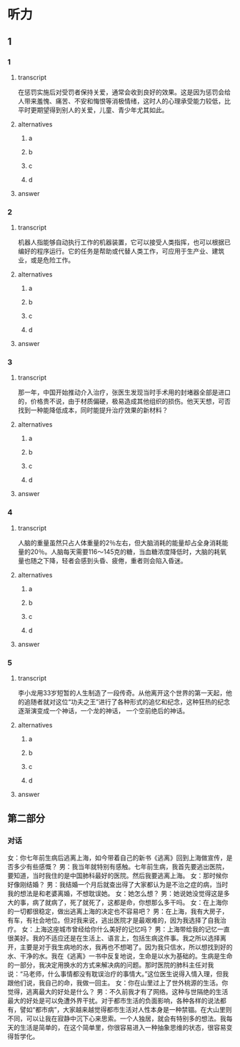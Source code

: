 * 听力

** 1

*** 1

**** transcript

在惩罚实施后对受罚者保持关爱，通常会收到良好的效果。这是因为惩罚会给人带来羞愧、痛苦、不安和悔恨等消极情绪，这时人的心理承受能力较低，比平时更期望得到别人的关爱，儿童、青少年尤其如此。

**** alternatives

***** a



***** b



***** c



***** d



**** answer



*** 2

**** transcript

机器人指能够自动执行工作的机器装置，它可以接受人类指挥，也可以根据已编好的程序运行。它的任务是帮助或代替人类工作，可应用于生产业、建筑业，或是危险工作。

**** alternatives

***** a



***** b



***** c



***** d



**** answer



*** 3

**** transcript

那一年，中国开始推动介入治疗，张医生发现当时手术用的封堵器全部是进口的，价格贵不说，由于材质偏硬，极易造成其他组织的损伤。他天天想，可否找到一种能降低成本，同时能提升治疗效果的新材料？

**** alternatives

***** a



***** b



***** c



***** d



**** answer



*** 4

**** transcript

人脑的重量虽然只占人体重量的2％左右，但大脑消耗的能量却占全身消耗能量的20％。人脑每天需要116～145克的糖，当血糖浓度降低时，大脑的耗氧量也随之下降，轻者会感到头昏、疲倦，重者则会陷入昏迷。

**** alternatives

***** a



***** b



***** c



***** d



**** answer



*** 5

**** transcript

李小龙用33岁短暂的人生制造了一段传奇。从他离开这个世界的第一天起，他的追随者就对这位“功夫之王”进行了各种形式的追忆和纪念，这种狂热的纪念逐渐演变成一个神话，一个龙的神话， 一个空前绝后的神话。

**** alternatives

***** a



***** b



***** c



***** d



**** answer

**  第二部分

*** 对话

女：你七年前生病后逃离上海，如今带着自己的新书《逃离》回到上海做宣传，是否多少有些感慨？
男：我当年就特别有感触。七年前生病，我首先要逃出医院，要知道，当时我住的是中国肺科最好的医院。然后我要逃离上海。
女：那时候你好像刚结婚？
男：我结婚一个月后就查出得了大家都认为是不治之症的病，当时我的想法是和老婆离婚，不想耽误她。
女：她怎么想？
男：她说她没觉得这是多大的事，病了就病了，死了就死了，这都是命，你想那么多干吗。
女：在上海你的一切都很稳定，做出逃离上海的决定也不容易吧？
男：在上海，我有大房子，有车，有社会地位。但对我来说，逃出医院才是最艰难的，因为我选择了自我治疗。
女：上海这座城市曾经给你什么美好的记忆吗？
男：上海带给我的记忆一直很美好。我的不适应还是在生活上、语言上，包括生病这件事。我之所以选择离开，主要是对于我生病地的水，我再也不想喝了。因为我只信水，所以想找到好的水、干净的水。我在《逃离》一书中反复地说，生命是以水为基础的。生病是生命的一部分，我决定用换水的方式来解决病的问题。那时医院的肺科主任对我说：“马老师，什么事情都没有耽误治疗的事情大。”这位医生说得入情入理，但我跟他们说，我自己的命，我做一回主。
女：你在山里过上了世外桃源的生活。你觉得，逃离最大的好处是什么？
男：不久前我才有了网络。这种与世隔绝的生活最大的好处是可以免遭外界干扰。对于都市生活的负面影响，各种各样的说法都有，譬如“都市病”，大家越来越觉得都市生活对人性本身是一种禁锢。在大山里则不同，可以让我在寂静中沉下心来思索。一个人独居，就会有特别多的想法。我每天的生活是简单的，在这个简单里，你很容易进入一种抽象思维的状态，很容易变得哲学化。
